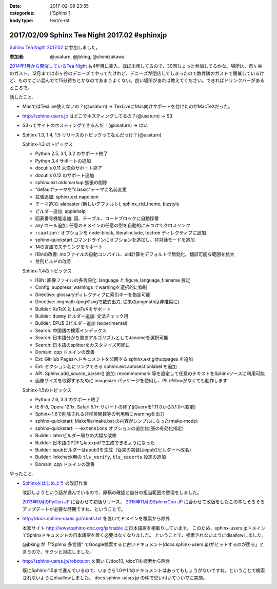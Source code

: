 :date: 2017-02-09 23:55
:categories: ['Sphinx']
:body type: text/x-rst

=============================================
2017/02/09 Sphinx Tea Night 2017.02 #sphinxjp
=============================================

`Sphinx Tea Night 2017.02`_ に参加しました。


.. raw:: html

   <blockquote class="twitter-tweet" data-lang="ja"><p lang="ja" dir="ltr"><a href="https://twitter.com/hashtag/sphinxjp?src=hash">#sphinxjp</a> Tea Night にキター (@ ガスト 市ヶ谷駅前店 in 新宿, 東京都, 東京都) <a href="https://t.co/lARd5z1cjt">https://t.co/lARd5z1cjt</a> <a href="https://t.co/w1IpuHQTJ5">pic.twitter.com/w1IpuHQTJ5</a></p>&mdash; Takayuki Shimizukawa (@shimizukawa) <a href="https://twitter.com/shimizukawa/status/829650402278776833">2017年2月9日</a></blockquote>
   <script async src="//platform.twitter.com/widgets.js" charset="utf-8"></script>

:参加者: @usaturn, @jbking, @shimizukawa

`2014年1月から開催しているTea Night <https://sphinxjp.connpass.com/event/4639/>`_ も4年目に突入。ほぼ出席してるので、30回ちょっと参加してるかな。場所は、市ヶ谷のガスト。12月までは市ヶ谷のデニーズでやってたけれど、デニーズが閉店してしまったので数件隣のガストで開催しているけど、ものすごい混んでて15分待ちとかなのであまりよくない。良い場所があれば教えてください。できればドリンクバーがあるところで。

話したこと.

* MacではTexLive使えないの？(@usaturn) -> TexLiveにMac向けサポートを付けたのがMacTeXだった。
* http://sphinx-users.jp はどこでホスティングしてるの？(@usaturn) -> S3
* S3ってサイトのホスティングできるんだ！(@usaturn) -> はい
* Sphinx 1.3, 1.4, 1.5 リリースのトピックってなんだっけ？(@usaturn)

  Sphinx-1.3 のトピックス

  - Python 2.5, 3.1, 3.2 のサポート終了
  - Python 3.4 サポートの追加
  - docutils 0.11 未満のサポート終了
  - docutils 0.12 のサポート追加
  - sphinx.ext.oldcmarkup 拡張の削除
  - "default"テーマを"classic"テーマに名前変更
  - 拡張追加: sphinx.ext.napoleon
  - テーマ追加: alabaster (新しいデフォルト), sphinx_rtd_theme, bizstyle
  - ビルダー追加: applehelp
  - 図表番号機能追加: 図、テーブル、コードブロックに自動採番
  - any ロール追加: 任意のドメインの任意の型を自動的にみつけてクロスリンク
  - ``:caption:`` オプションを code-block, literalinclude, toctree ディレクティブに追加
  - sphinx-quickstart コマンドラインにオプションを追加し、非対話モードを追加
  - 14の言語でステミングをサポート
  - i18nの改善: moファイルの自動コンパイル、uid計算をデフォルトで無効化、翻訳可能な範囲を拡大
  - 並列ビルドの改善

  Sphinx-1.4のトピックス

  - I18N: 画像ファイルの多言語化: language と figure_language_filename 設定
  - Config: suppress_warnings でwarningを選択的に抑制
  - Directive: glossaryディレクティブに索引キーを指定可能
  - Directive: imgmath (pngやsvgで数式出力, 従来のpngmathは非推奨に).
  - Builder: XeTeX と LuaTeXをサポート
  - Builder: ``dummy`` ビルダー追加: 文法チェック用
  - Builder: EPUB 3ビルダー追加 (experimental)
  - Search: 中国語の検索インデックス
  - Search: 日本語分かち書きアルゴリズムとしてJanomeを選択可能
  - Search: 日本語のsplitterをカスタマイズ可能に
  - Domain: cpp ドメインの改善
  - Ext: GitHub Pagesへドキュメントを公開する sphinx.ext.githubpages を追加
  - Ext: セクション名にリンクできる sphinx.ext.autosectionlabel を追加
  - API: Sphinx.add_source_parser() 追加: recommonmark 等を設定して任意のテキストをSphinxソースに利用可能
  - 画像サイズを取得するために imagesize パッケージを使用し、PIL/Pillowがなくても動作します

  Sphinx-1.5のトピックス

  - Python 2.6, 3.3 のサポート終了
  - IE 6-8, Opera 12.1x, Safari 5.1+ サポートの終了(jQueryを1.11.0から3.1.0へ変更)
  - Sphinx-1.6で削除される非推奨関数等の利用時にwarningを出力
  - sphinx-quickstart: Makefile/make.bat の内容がシンプルになった(make-mode)
  - sphinx-quickstart: ``--extensions`` オプションの追加(拡張の有効化指定)
  - Builder: latexビルダー周りの大幅な改修
  - Builder: 日本語のPDFもlatexpdfで生成できるようになった
  - Builder: epubビルダーはepub3を生成（従来の実装はepub2ビルダーへ改名）
  - Builder: linkcheck用の ``tls_verify``, ``tls_cacerts`` 設定の追加
  - Domain: cpp ドメインの改善


やったこと.

* `Sphinxをはじめよう`_ の改訂作業

  改訂しようという話が進んでいるので、原稿の確認と自分の担当範囲の整理をしました。

  `2013年9月のPyCon JP`_ に合わせて初版リリース、 `2015年11月のSphinxCon JP`_ に合わせて改版をしたこの本もそろそろアップデートが必要な時期ですね、ということで。

* http://docs.sphinx-usres.jp/robots.txt を置いてドメインを検索から除外

  本家サイト http://www.sphinx-doc.org/ja/stable に日本語訳を相乗りしています。
  このため、sphinx-users.jpドメインでSphinxドキュメントの日本語訳を置く必要はなくなりました。
  ということで、検索されないようにdisallowしました。

  @jbking が「"Sphinx 多言語" でGoogle検索すると古いドキュメント(docs.sphinx-users.jp)がヒットするのが困る」と言うので、サクッと対応しました。

* http://sphinx-usres.jp/robots.txt を置いて/doc10, /doc11を検索から除外

  既にSphinx-1.5まで進んでいるので、いまさら1.0や1.1のドキュメントはあってもしょうがないですね。ということで検索されないようにdisallowしました。
  docs.sphinx-uesrs.jp の件で思い付いてついでに実施。



.. _Sphinx Tea Night 2017.02: https://sphinxjp.connpass.com/event/48841/
.. _Sphinxをはじめよう: http://www.oreilly.co.jp/books/9784873116488/
.. _2013年9月のPyCon JP: http://apac-2013.pycon.jp/index.html
.. _2015年11月のSphinxCon JP: https://sphinxjp.connpass.com/event/22024/
